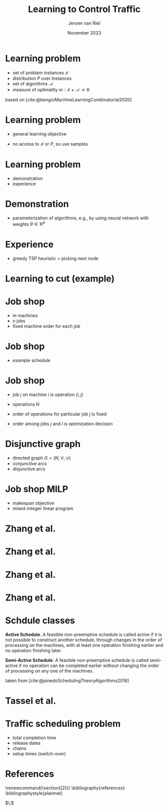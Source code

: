 #+options: ':t *:t -:t ::t <:t H:1 \n:nil ^:t arch:headline author:t
#+options: broken-links:nil c:nil creator:nil d:(not "LOGBOOK") date:t e:t
#+options: email:nil f:t inline:t num:t p:nil pri:nil prop:nil stat:t tags:t
#+options: tasks:t tex:t timestamp:t title:t toc:nil todo:t |:t
#+COLUMNS: %40ITEM %10BEAMER_env(Env) %9BEAMER_envargs(Env Args) %4BEAMER_col(Col) %10BEAMER_extra(Extra)
#+startup: beamer
#+LaTeX_CLASS: beamer
#+LaTeX_CLASS_OPTIONS: [bigger]
#+LATEX_HEADER: \usepackage{graphicx}
#+LATEX_HEADER: \usepackage[export]{adjustbox}
#+language: en
#+select_tags: export
#+exclude_tags: noexport
#+creator: Emacs 28.1 (Org mode 9.7)
#+cite_export: natbib
#+bibliography: references.bib
#+title: Learning to Control Traffic
#+date: November 2023
#+author: Jeroen van Riel
#+email: jeroenvanriel@outlook.com

* Learning problem
- set of problem instances $\mathcal{I}$
- distribution $P$ over instances
- set of algorithms $\mathcal{A}$
- measure of optimality $m : \mathcal{I} \times \mathcal{A} \rightarrow \mathbb{R}$

\vfill
based on [cite:@bengioMachineLearningCombinatorial2020] 
* Learning problem
- general learning objective
\begin{align}
\min_{a \in \mathcal{A}} \mathbb{E}_{i \sim P} \; m(i, a)
\end{align}

- no access to $\mathcal{I}$ or $P$, so use samples
\begin{align}
\min_{a \in \mathcal{A}} \sum_{i \in D_{\mathit{train}}} \frac{1}{|D_\mathit{train}|} m(i, a)
\end{align}

* Learning problem

- demonstration
- experience


* Demonstration

- parameterization of algorithms, e.g., by using neural network with weights $\theta \in \mathbb{R}^p$
\begin{align}
\min_{\theta \in R^p} \mathbb{E}_{i \sim P} m(i, a(\theta))
\end{align}

* Experience

- greedy TSP heuristic = picking next node

* Learning to cut (example)


* Job shop

- $m$ machines
- $n$ jobs
- fixed machine order for each job

* Job shop

- example schedule

\begin{figure}
  \centering
  \includegraphics[width=0.8\textwidth]{figures/job-shop-schedule.pdf}
\end{figure}

* Job shop

- job $j$ on machine $i$ is operation $(i,j)$
- operations $N$
- order of operations for particular job $j$ is fixed
  \begin{align*}
  (i,j) \rightarrow (k,j) \in \mathcal{C}
  \end{align*}
- order among jobs $j$ and $l$ is optimization decision
  \begin{align*}
  (i,j) \rightarrow (k,l) \quad \text{ or } \quad (i,l) \rightarrow (k,j)
  \end{align*}

* Disjunctive graph

- directed graph $G=(N, \mathcal{C}, \mathcal{D})$
- conjunctive arcs
- disjunctive arcs

\begin{figure}
  \centering
  \includegraphics[width=0.5\textwidth]{figures/disjunctive-graph.pdf}
\end{figure}

* Job shop MILP

- makespan objective
- mixed-integer linear program

#+begin_export latex
\scalebox{0.85}{\parbox{.9\linewidth}{
\begin{align*}
\text{minimize } & C_{\text{max}} \\
y_{ij} + p_{ij} &\leq y_{kj}  & \text{ for all } (i,j) \xrightarrow{} (k,j) \in \mathcal{C} \\
y_{il} + p_{il} &\leq  y_{ij} \text{ or } y_{ij} + p_{ij} \leq y_{il}  & \text{ for all } (i,l) \text{ and } (i,j), i =1, \dots,m \\
y_{ij} + p_{ij} &\leq C_{\text{max}} & \text{ for all } (i,j) \in N \\
y_{ij} &\geq 0 & \text{ for all } (i,j) \in N
\end{align*}
}}
#+end_export

* Zhang et al.

\begin{figure}
  \centering
  \includegraphics[width=1.0\textwidth]{figures/Zhang-disjunctive-graph.png}
\end{figure}

* Zhang et al.

\begin{figure}
  \centering
  \includegraphics[height=4cm]{figures/Zhang-disjunctive-graph-s4.png}
  \adjustbox{margin=1cm 0 0 .5cm}{
    \includegraphics[height=2cm,left]{figures/zhang-schedule-0.pdf}
  }
\end{figure}

* Zhang et al.

\begin{figure}
  \centering
  \includegraphics[height=4cm]{figures/Zhang-disjunctive-graph-s5.png}
  \adjustbox{margin=1cm 0 0 .5cm}{
    \includegraphics[height=2cm,left]{figures/zhang-schedule-1.pdf}
  }
\end{figure}

* Zhang et al.

\begin{figure}
  \adjustbox{margin=1cm 0 0 0}{
    \includegraphics[height=2cm,left]{figures/zhang-schedule-1.pdf}
  }
  \adjustbox{margin=1cm 0 0 0}{
    \includegraphics[height=2cm,left]{figures/zhang-schedule-2.pdf}
  }
\end{figure}

* Schdule classes

\textbf{Active Schedule}. A feasible non-preemptive schedule is called active if
it is not possible to construct another schedule, through changes in the order
of processing on the machines, with at least one operation finishing earlier and
no operation finishing later.

\vspace{1em}

\textbf{Semi-Active Schedule}. A feasible non-preemptive schedule is called
semi-active if no operation can be completed earlier without changing the order
of processing on any one of the machines.

\vfill
taken from [cite:@pinedoSchedulingTheoryAlgorithms2016]

* Tassel et al.

* Traffic scheduling problem
- total completion time
- release dates
- chains
- setup times (switch-over)

* References
  \begingroup
  \renewcommand{\section}[2]{}
  \bibliography{references}
  \bibliographystyle{plainnat}
  \endgroup

  $\;$
